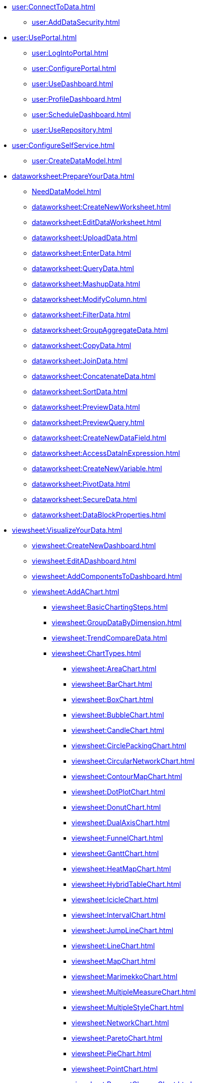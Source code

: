 * xref:user:ConnectToData.adoc[]
** xref:user:AddDataSecurity.adoc[]
* xref:user:UsePortal.adoc[]
** xref:user:LogIntoPortal.adoc[]
** xref:user:ConfigurePortal.adoc[]
** xref:user:UseDashboard.adoc[]
** xref:user:ProfileDashboard.adoc[]
** xref:user:ScheduleDashboard.adoc[]
** xref:user:UseRepository.adoc[]
* xref:user:ConfigureSelfService.adoc[]
** xref:user:CreateDataModel.adoc[]

* xref:dataworksheet:PrepareYourData.adoc[]
** xref:NeedDataModel.adoc[]
** xref:dataworksheet:CreateNewWorksheet.adoc[]
** xref:dataworksheet:EditDataWorksheet.adoc[]
** xref:dataworksheet:UploadData.adoc[]
** xref:dataworksheet:EnterData.adoc[]
** xref:dataworksheet:QueryData.adoc[]
** xref:dataworksheet:MashupData.adoc[]
** xref:dataworksheet:ModifyColumn.adoc[]
** xref:dataworksheet:FilterData.adoc[]
** xref:dataworksheet:GroupAggregateData.adoc[]
** xref:dataworksheet:CopyData.adoc[]
** xref:dataworksheet:JoinData.adoc[]
** xref:dataworksheet:ConcatenateData.adoc[]
** xref:dataworksheet:SortData.adoc[]
** xref:dataworksheet:PreviewData.adoc[]
** xref:dataworksheet:PreviewQuery.adoc[]
** xref:dataworksheet:CreateNewDataField.adoc[]
** xref:dataworksheet:AccessDataInExpression.adoc[]
** xref:dataworksheet:CreateNewVariable.adoc[]
** xref:dataworksheet:PivotData.adoc[]
** xref:dataworksheet:SecureData.adoc[]
** xref:dataworksheet:DataBlockProperties.adoc[]
* xref:viewsheet:VisualizeYourData.adoc[]
** xref:viewsheet:CreateNewDashboard.adoc[]
** xref:viewsheet:EditADashboard.adoc[]
** xref:viewsheet:AddComponentsToDashboard.adoc[]
** xref:viewsheet:AddAChart.adoc[]
*** xref:viewsheet:BasicChartingSteps.adoc[]
*** xref:viewsheet:GroupDataByDimension.adoc[]
*** xref:viewsheet:TrendCompareData.adoc[]
*** xref:viewsheet:ChartTypes.adoc[]
**** xref:viewsheet:AreaChart.adoc[]
**** xref:viewsheet:BarChart.adoc[]
**** xref:viewsheet:BoxChart.adoc[]
**** xref:viewsheet:BubbleChart.adoc[]
**** xref:viewsheet:CandleChart.adoc[]
**** xref:viewsheet:CirclePackingChart.adoc[]
**** xref:viewsheet:CircularNetworkChart.adoc[]
**** xref:viewsheet:ContourMapChart.adoc[]
**** xref:viewsheet:DotPlotChart.adoc[]
**** xref:viewsheet:DonutChart.adoc[]
**** xref:viewsheet:DualAxisChart.adoc[]
**** xref:viewsheet:FunnelChart.adoc[]
**** xref:viewsheet:GanttChart.adoc[]
**** xref:viewsheet:HeatMapChart.adoc[]
**** xref:viewsheet:HybridTableChart.adoc[]
**** xref:viewsheet:IcicleChart.adoc[]
**** xref:viewsheet:IntervalChart.adoc[]
**** xref:viewsheet:JumpLineChart.adoc[]
**** xref:viewsheet:LineChart.adoc[]
**** xref:viewsheet:MapChart.adoc[]
**** xref:viewsheet:MarimekkoChart.adoc[]
**** xref:viewsheet:MultipleMeasureChart.adoc[]
**** xref:viewsheet:MultipleStyleChart.adoc[]
**** xref:viewsheet:NetworkChart.adoc[]
**** xref:viewsheet:ParetoChart.adoc[]
**** xref:viewsheet:PieChart.adoc[]
**** xref:viewsheet:PointChart.adoc[]
**** xref:viewsheet:PercentChangeChart.adoc[]
**** xref:viewsheet:RadarChart.adoc[]
**** xref:viewsheet:RunningTotalChart.adoc[]
**** xref:viewsheet:ScatterChart.adoc[]
**** xref:viewsheet:ScatterContourChart.adoc[]
**** xref:viewsheet:ScatterMatrixChart.adoc[]
**** xref:viewsheet:SlidingWindowChart.adoc[]
**** xref:viewsheet:StepAreaChart.adoc[]
**** xref:viewsheet:StepLineChart.adoc[]
**** xref:viewsheet:StockChart.adoc[]
**** xref:viewsheet:SunburstChart.adoc[]
**** xref:viewsheet:TreeChart.adoc[]
**** xref:viewsheet:TreemapChart.adoc[]
**** xref:viewsheet:TrellisChartGrid.adoc[]
**** xref:viewsheet:WaterfallChart.adoc[]
**** xref:viewsheet:WordcloudChart.adoc[]
*** xref:viewsheet:EndUserChartControl.adoc[]

** xref:viewsheet:AddTable.adoc[]
** xref:viewsheet:AddCrosstab.adoc[]
** xref:viewsheet:AddFreehandTable.adoc[]
** xref:viewsheet:CompareDataByDate.adoc[]
*** xref:viewsheet:AddAKPI.adoc[]

** xref:viewsheet:FilterDashboard.adoc[]
*** xref:viewsheet:AddFilterComponents.adoc[]
*** xref:viewsheet:AddConditions.adoc[]

** xref:viewsheet:SortData.adoc[]
** xref:viewsheet:DrillDownIntoData.adoc[]


** xref:viewsheet:ImprovePerformance.adoc[]
** xref:viewsheet:EnhanceVisualization.adoc[]
*** xref:viewsheet:VisualFormat.adoc[]
*** xref:viewsheet:DataFormat.adoc[]
*** xref:viewsheet:ConditionalFormat.adoc[]
*** xref:viewsheet:AddTextOrHTML.adoc[]
*** xref:viewsheet:AddBackground.adoc[]
** xref:viewsheet:DynamicallySetProperties.adoc[]

** xref:viewsheet:DashboardReference.adoc[]
*** xref:viewsheet:DashboardOptions.adoc[]

*** xref:viewsheet:ChartProperties.adoc[]
**** xref:viewsheet:ChartMiniToolbar.adoc[]
**** xref:viewsheet:AxisProperties.adoc[]
**** xref:viewsheet:LegendProperties.adoc[]
*** xref:viewsheet:RadioCheckBoxComboProperties.adoc[]
*** xref:viewsheet:GaugeProperties.adoc[]
*** xref:viewsheet:ImageProperties.adoc[]
*** xref:viewsheet:SelectionListProperties.adoc[]
*** xref:viewsheet:SelectionTreeProperties.adoc[]
*** xref:viewsheet:RangeSliderProperties.adoc[]
*** xref:viewsheet:TextProperties.adoc[]
*** xref:viewsheet:CrosstabProperties.adoc[]

*** xref:viewsheet:SliderSpinnerProperties.adoc[]
*** xref:viewsheet:SubmitButtonProperties.adoc[]
*** xref:viewsheet:NestedDashboardProperties.adoc[]
*** xref:viewsheet:CommonProperties.adoc[]
**** xref:viewsheet:GeneralTab.adoc[]




** xref:viewsheetscript:AdvancedDashboardScripting.adoc[]
*** xref:viewsheetscript:RunQueryFromScript.adoc[]
*** xref:viewsheetscript:ReferenceDataSourceData.adoc[]
*** xref:viewsheetscript:ReferenceTableData.adoc[]
*** xref:viewsheetscript:DashboardObjectReference.adoc[]
* xref:viewsheet:PublishDashboard.adoc[]
** xref:viewsheet:CreateDeviceLayout.adoc[]
** xref:viewsheet:ShareDashboard.adoc[]
*** xref:viewsheet:ShareToSocialNetwork.adoc[]
*** xref:viewsheet:BookmarkDashboard.adoc[]
** xref:user:DeployDashboard.adoc[]
** xref:user:ModularizeDashboard.adoc[]

* xref:administration:ManageServer.adoc[]
** xref:administration:SetJVMMemory.adoc[]
** xref:administration:GetStartedWithEnterpriseManager.adoc[]
*** xref:administration:LaunchEnterpriseManager.adoc[]
*** xref:administration:ChangePassword.adoc[]
*** xref:administration:NavigateEnterpriseManager.adoc[]
*** xref:administration:SpecifyRepository.adoc[]
*** xref:administration:ImportExportAssets.adoc[]
** xref:administration:ConfigureSecurity.adoc[]
*** xref:administration:SpecifySecurityProvider.adoc[]
*** xref:administration:CreateUser.adoc[]
*** xref:administration:CreateGroup.adoc[]
*** xref:administration:CreateRole.adoc[]
*** xref:administration:SetRepositoryPermissions.adoc[]
*** xref:administration:SetSecurityActions.adoc[]
** xref:administration:Schedule.adoc[]
*** xref:administration:CreateScheduledTask.adoc[]
*** xref:administration:SchedulerConditions.adoc[]
*** xref:administration:SchedulerActions.adoc[]
*** xref:administration:ConfigureScheduler.adoc[]
** xref:administration:AdvancedTopics.adoc[]
*** xref:administration:CreateCustomMap.adoc[]
*** xref:administration:ServerEnvironment.adoc[]
**** xref:administration:AdministerLicenseKeys.adoc[]
**** xref:administration:ConfigureServerClustering.adoc[]
*** xref:administration:Presentation.adoc[]
**** xref:administration:GeneralFormat.adoc[]
**** xref:administration:Themes.adoc[]
** xref:administration:Storage.adoc[]
*** xref:administration:ManageStoredAssets.adoc[]
*** xref:administration:BackUpStoredAssets.adoc[]
*** xref:administration:ManageDriversPlugins.adoc[]
** xref:administration:MaterializedView.adoc[]
*** xref:administration:IncrementalUpdate.adoc[]

* xref:GeneralScriptFunctions:UserFunctions.adoc[]
** xref:GeneralScriptFunctions:CalcObjectFunctions.adoc[]


